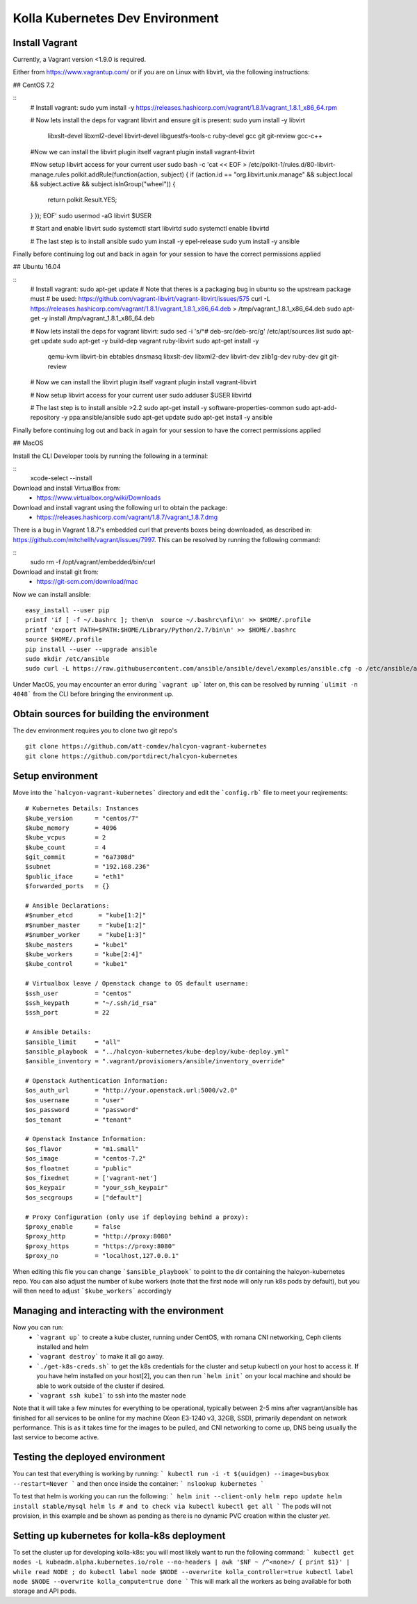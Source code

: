 .. development_environment:

==========================================
Kolla Kubernetes Dev Environment
==========================================

Install Vagrant
================

Currently, a Vagrant version <1.9.0 is required.

Either from https://www.vagrantup.com/
or if you are on Linux with libvirt, via the following instructions:

## CentOS 7.2

::
    # Install vagrant:
    sudo yum install -y https://releases.hashicorp.com/vagrant/1.8.1/vagrant_1.8.1_x86_64.rpm

    # Now lets install the deps for vagrant libvirt and ensure git is present:
    sudo yum install -y libvirt \
                        libxslt-devel \
                        libxml2-devel \
                        libvirt-devel \
                        libguestfs-tools-c \
                        ruby-devel \
                        gcc \
                        git \
                        git-review \
                        gcc-c++

    #Now we can install the libvirt plugin itself
    vagrant plugin install vagrant-libvirt

    #Now setup libvirt access for your current user
    sudo bash -c 'cat << EOF > /etc/polkit-1/rules.d/80-libvirt-manage.rules
    polkit.addRule(function(action, subject) {
    if (action.id == "org.libvirt.unix.manage" && subject.local && subject.active && subject.isInGroup("wheel")) {
      return polkit.Result.YES;
    }
    });
    EOF'
    sudo usermod -aG libvirt $USER

    # Start and enable libvirt
    sudo systemctl start libvirtd
    sudo systemctl enable libvirtd
    
    # The last step is to install ansible
    sudo yum install -y epel-release
    sudo yum install -y ansible

Finally before continuing log out and back in again for your session to have the
correct permissions applied

## Ubuntu 16.04

::
    # Install vagrant:
    sudo apt-get update
    # Note that theres is a packaging bug in ubuntu so the upstream package must
    # be used: https://github.com/vagrant-libvirt/vagrant-libvirt/issues/575
    curl -L https://releases.hashicorp.com/vagrant/1.8.1/vagrant_1.8.1_x86_64.deb > /tmp/vagrant_1.8.1_x86_64.deb
    sudo apt-get -y install /tmp/vagrant_1.8.1_x86_64.deb

    # Now lets install the deps for vagrant libvirt:
    sudo sed -i 's/^# deb-src/deb-src/g' /etc/apt/sources.list
    sudo apt-get update
    sudo apt-get -y build-dep vagrant ruby-libvirt
    sudo apt-get install -y \
                 qemu-kvm \
                 libvirt-bin \
                 ebtables \
                 dnsmasq \
                 libxslt-dev \
                 libxml2-dev \
                 libvirt-dev \
                 zlib1g-dev \
                 ruby-dev \
                 git \
                 git-review

    # Now we can install the libvirt plugin itself
    vagrant plugin install vagrant-libvirt

    # Now setup libvirt access for your current user
    sudo adduser $USER libvirtd
    
    # The last step is to install ansible >2.2
    sudo apt-get install -y software-properties-common
    sudo apt-add-repository -y ppa:ansible/ansible
    sudo apt-get update
    sudo apt-get install -y ansible

Finally before continuing log out and back in again for your session to have the
correct permissions applied


## MacOS

Install the CLI Developer tools by running the following in a terminal:

::
    xcode-select --install

Download and install VirtualBox from:
 * https://www.virtualbox.org/wiki/Downloads
 
Download and install vagrant using the following url to obtain the package:
 * https://releases.hashicorp.com/vagrant/1.8.7/vagrant_1.8.7.dmg
There is a bug in Vagrant 1.8.7's embedded curl that prevents boxes being
downloaded, as described in: https://github.com/mitchellh/vagrant/issues/7997.
This can be resolved by running the following command:

::
    sudo rm -f /opt/vagrant/embedded/bin/curl

Download and install git from:
 * https://git-scm.com/download/mac

Now we can install ansible:
::
    easy_install --user pip
    printf 'if [ -f ~/.bashrc ]; then\n  source ~/.bashrc\nfi\n' >> $HOME/.profile
    printf 'export PATH=$PATH:$HOME/Library/Python/2.7/bin\n' >> $HOME/.bashrc
    source $HOME/.profile
    pip install --user --upgrade ansible
    sudo mkdir /etc/ansible
    sudo curl -L https://raw.githubusercontent.com/ansible/ansible/devel/examples/ansible.cfg -o /etc/ansible/ansible.cfg

Under MacOS, you may encounter an error during ```vagrant up``` later on, this
can be resolved by running ```ulimit -n 4048``` from the CLI before bringing the
environment up.    

Obtain sources for building the environment
===========================

The dev environment requires you to clone two git repo's

::

    git clone https://github.com/att-comdev/halcyon-vagrant-kubernetes
    git clone https://github.com/portdirect/halcyon-kubernetes


Setup environment
===========================

Move into the ```halcyon-vagrant-kubernetes``` directory and edit the
```config.rb``` file to meet your reqirements:

::


    # Kubernetes Details: Instances
    $kube_version      = "centos/7"
    $kube_memory       = 4096
    $kube_vcpus        = 2
    $kube_count        = 4
    $git_commit        = "6a7308d"
    $subnet            = "192.168.236"
    $public_iface      = "eth1"
    $forwarded_ports   = {}

    # Ansible Declarations:
    #$number_etcd       = "kube[1:2]"
    #$number_master     = "kube[1:2]"
    #$number_worker     = "kube[1:3]"
    $kube_masters      = "kube1"
    $kube_workers      = "kube[2:4]"
    $kube_control      = "kube1"

    # Virtualbox leave / Openstack change to OS default username:
    $ssh_user          = "centos"
    $ssh_keypath       = "~/.ssh/id_rsa"
    $ssh_port          = 22

    # Ansible Details:
    $ansible_limit     = "all"
    $ansible_playbook  = "../halcyon-kubernetes/kube-deploy/kube-deploy.yml"
    $ansible_inventory = ".vagrant/provisioners/ansible/inventory_override"

    # Openstack Authentication Information:
    $os_auth_url       = "http://your.openstack.url:5000/v2.0"
    $os_username       = "user"
    $os_password       = "password"
    $os_tenant         = "tenant"

    # Openstack Instance Information:
    $os_flavor         = "m1.small"
    $os_image          = "centos-7.2"
    $os_floatnet       = "public"
    $os_fixednet       = ['vagrant-net']
    $os_keypair        = "your_ssh_keypair"
    $os_secgroups      = ["default"]

    # Proxy Configuration (only use if deploying behind a proxy):
    $proxy_enable      = false
    $proxy_http        = "http://proxy:8080"
    $proxy_https       = "https://proxy:8080"
    $proxy_no          = "localhost,127.0.0.1"

When editing this file you can change ```$ansible_playbook``` to point to the
dir containing the halcyon-kubernetes repo. You can also adjust the number of
kube workers (note that the first node will only run k8s pods by default), but
you will then need to adjust ```$kube_workers``` accordingly


Managing and interacting with the environment
===========================

Now you can run:
 - ```vagrant up``` to create a kube cluster, running under CentOS, with romana
   CNI networking, Ceph clients installed and helm
 - ```vagrant destroy``` to make it all go away.
 - ```./get-k8s-creds.sh``` to get the k8s credentials for the cluster and setup
   kubectl on your host to access it. If you have helm installed on your
   host[2], you can then run ```helm init``` on your local machine and should be
   able to work outside of the cluster if desired.
 - ```vagrant ssh kube1``` to ssh into the master node

Note that it will take a few minutes for everything to be operational, typically
between 2-5 mins after vagrant/ansible has finished for all services to be
online for my machine (Xeon E3-1240 v3, 32GB, SSD), primarily dependant on
network performance. This is as it takes time for the images to be pulled, and
CNI networking to come up, DNS being usually the last service to become active.


Testing the deployed environment
===========================

You can test that everything is working by running:
```
kubectl run -i -t $(uuidgen) --image=busybox --restart=Never
```
and then once inside the container:
```
nslookup kubernetes
```

To test that helm is working you can run the following:
```
helm init --client-only
helm repo update
helm install stable/mysql
helm ls
# and to check via kubectl
kubectl get all
```
The pods will not provision, in this example and be shown as pending as there is
no dynamic PVC creation within the cluster *yet*.


Setting up kubernetes for kolla-k8s deployment
===========================

To set the cluster up for developing kolla-k8s: you will most likely want to run
the following command:
```
kubectl get nodes -L kubeadm.alpha.kubernetes.io/role --no-headers | awk '$NF ~ /^<none>/ { print $1}' | while read NODE ; do
kubectl label node $NODE --overwrite kolla_controller=true
kubectl label node $NODE --overwrite kolla_compute=true
done
```
This will mark all the workers as being available for both storage and API pods.


